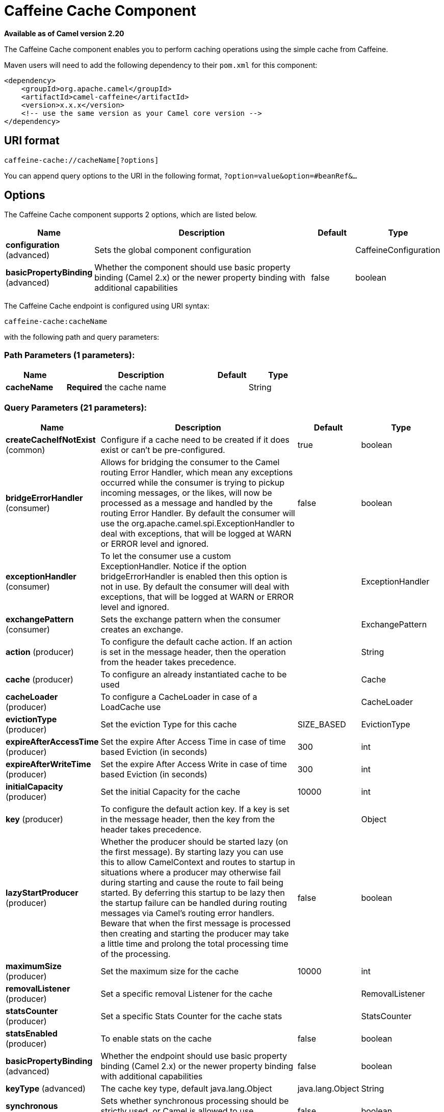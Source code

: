 [[caffeine-cache-component]]
= Caffeine Cache Component

*Available as of Camel version 2.20*

The Caffeine Cache component enables you to perform caching operations using
the simple cache from Caffeine.

Maven users will need to add the following dependency to
their `pom.xml` for this component:

[source,xml]
------------------------------------------------------------
<dependency>
    <groupId>org.apache.camel</groupId>
    <artifactId>camel-caffeine</artifactId>
    <version>x.x.x</version>
    <!-- use the same version as your Camel core version -->
</dependency>
------------------------------------------------------------

== URI format

[source,java]
-----------------------------
caffeine-cache://cacheName[?options]
-----------------------------

You can append query options to the URI in the following
format, `?option=value&option=#beanRef&...`

== Options


// component options: START
The Caffeine Cache component supports 2 options, which are listed below.



[width="100%",cols="2,5,^1,2",options="header"]
|===
| Name | Description | Default | Type
| *configuration* (advanced) | Sets the global component configuration |  | CaffeineConfiguration
| *basicPropertyBinding* (advanced) | Whether the component should use basic property binding (Camel 2.x) or the newer property binding with additional capabilities | false | boolean
|===
// component options: END



// endpoint options: START
The Caffeine Cache endpoint is configured using URI syntax:

----
caffeine-cache:cacheName
----

with the following path and query parameters:

=== Path Parameters (1 parameters):


[width="100%",cols="2,5,^1,2",options="header"]
|===
| Name | Description | Default | Type
| *cacheName* | *Required* the cache name |  | String
|===


=== Query Parameters (21 parameters):


[width="100%",cols="2,5,^1,2",options="header"]
|===
| Name | Description | Default | Type
| *createCacheIfNotExist* (common) | Configure if a cache need to be created if it does exist or can't be pre-configured. | true | boolean
| *bridgeErrorHandler* (consumer) | Allows for bridging the consumer to the Camel routing Error Handler, which mean any exceptions occurred while the consumer is trying to pickup incoming messages, or the likes, will now be processed as a message and handled by the routing Error Handler. By default the consumer will use the org.apache.camel.spi.ExceptionHandler to deal with exceptions, that will be logged at WARN or ERROR level and ignored. | false | boolean
| *exceptionHandler* (consumer) | To let the consumer use a custom ExceptionHandler. Notice if the option bridgeErrorHandler is enabled then this option is not in use. By default the consumer will deal with exceptions, that will be logged at WARN or ERROR level and ignored. |  | ExceptionHandler
| *exchangePattern* (consumer) | Sets the exchange pattern when the consumer creates an exchange. |  | ExchangePattern
| *action* (producer) | To configure the default cache action. If an action is set in the message header, then the operation from the header takes precedence. |  | String
| *cache* (producer) | To configure an already instantiated cache to be used |  | Cache
| *cacheLoader* (producer) | To configure a CacheLoader in case of a LoadCache use |  | CacheLoader
| *evictionType* (producer) | Set the eviction Type for this cache | SIZE_BASED | EvictionType
| *expireAfterAccessTime* (producer) | Set the expire After Access Time in case of time based Eviction (in seconds) | 300 | int
| *expireAfterWriteTime* (producer) | Set the expire After Access Write in case of time based Eviction (in seconds) | 300 | int
| *initialCapacity* (producer) | Set the initial Capacity for the cache | 10000 | int
| *key* (producer) | To configure the default action key. If a key is set in the message header, then the key from the header takes precedence. |  | Object
| *lazyStartProducer* (producer) | Whether the producer should be started lazy (on the first message). By starting lazy you can use this to allow CamelContext and routes to startup in situations where a producer may otherwise fail during starting and cause the route to fail being started. By deferring this startup to be lazy then the startup failure can be handled during routing messages via Camel's routing error handlers. Beware that when the first message is processed then creating and starting the producer may take a little time and prolong the total processing time of the processing. | false | boolean
| *maximumSize* (producer) | Set the maximum size for the cache | 10000 | int
| *removalListener* (producer) | Set a specific removal Listener for the cache |  | RemovalListener
| *statsCounter* (producer) | Set a specific Stats Counter for the cache stats |  | StatsCounter
| *statsEnabled* (producer) | To enable stats on the cache | false | boolean
| *basicPropertyBinding* (advanced) | Whether the endpoint should use basic property binding (Camel 2.x) or the newer property binding with additional capabilities | false | boolean
| *keyType* (advanced) | The cache key type, default java.lang.Object | java.lang.Object | String
| *synchronous* (advanced) | Sets whether synchronous processing should be strictly used, or Camel is allowed to use asynchronous processing (if supported). | false | boolean
| *valueType* (advanced) | The cache value type, default java.lang.Object | java.lang.Object | String
|===
// endpoint options: END
// spring-boot-auto-configure options: START
== Spring Boot Auto-Configuration

When using Spring Boot make sure to use the following Maven dependency to have support for auto configuration:

[source,xml]
----
<dependency>
  <groupId>org.apache.camel</groupId>
  <artifactId>camel-caffeine-starter</artifactId>
  <version>x.x.x</version>
  <!-- use the same version as your Camel core version -->
</dependency>
----


The component supports 17 options, which are listed below.



[width="100%",cols="2,5,^1,2",options="header"]
|===
| Name | Description | Default | Type
| *camel.component.caffeine-cache.basic-property-binding* | Whether the component should use basic property binding (Camel 2.x) or the newer property binding with additional capabilities | false | Boolean
| *camel.component.caffeine-cache.configuration.action* | To configure the default cache action. If an action is set in the message header, then the operation from the header takes precedence. |  | String
| *camel.component.caffeine-cache.configuration.cache* | To configure an already instantiated cache to be used |  | Cache
| *camel.component.caffeine-cache.configuration.cache-loader* | To configure a CacheLoader in case of a LoadCache use |  | CacheLoader
| *camel.component.caffeine-cache.configuration.create-cache-if-not-exist* | Configure if a cache need to be created if it does exist or can't be pre-configured. | true | Boolean
| *camel.component.caffeine-cache.configuration.eviction-type* | Set the eviction Type for this cache |  | EvictionType
| *camel.component.caffeine-cache.configuration.expire-after-access-time* | Set the expire After Access Time in case of time based Eviction (in seconds) | 300 | Integer
| *camel.component.caffeine-cache.configuration.expire-after-write-time* | Set the expire After Access Write in case of time based Eviction (in seconds) | 300 | Integer
| *camel.component.caffeine-cache.configuration.initial-capacity* | Set the initial Capacity for the cache | 10000 | Integer
| *camel.component.caffeine-cache.configuration.key* | To configure the default action key. If a key is set in the message header, then the key from the header takes precedence. |  | Object
| *camel.component.caffeine-cache.configuration.key-type* | The cache key type, default "java.lang.Object" |  | Class
| *camel.component.caffeine-cache.configuration.maximum-size* | Set the maximum size for the cache | 10000 | Integer
| *camel.component.caffeine-cache.configuration.removal-listener* | Set a specific removal Listener for the cache |  | RemovalListener
| *camel.component.caffeine-cache.configuration.stats-counter* | Set a specific Stats Counter for the cache stats |  | StatsCounter
| *camel.component.caffeine-cache.configuration.stats-enabled* | To enable stats on the cache | false | Boolean
| *camel.component.caffeine-cache.configuration.value-type* | The cache value type, default "java.lang.Object" |  | Class
| *camel.component.caffeine-cache.enabled* | Whether to enable auto configuration of the caffeine-cache component. This is enabled by default. |  | Boolean
|===
// spring-boot-auto-configure options: END


== Examples

You can use your cache with the following code:

[source,java]
------------------------------------------------------------
    @Override
    protected RouteBuilder createRouteBuilder() throws Exception {
        return new RouteBuilder() {
            public void configure() {
                from("direct://start")
                    .toF("caffeine-cache://%s?cache=#cache&action=PUT&key=1", "test")
                    .toF("caffeine-cache://%s?cache=#cache&key=1&action=GET", "test")
                    .log("Test! ${body}")
                    .to("mock:result");
            }
        };
    }
------------------------------------------------------------

In this way you'll work always on the same cache in the registry.

== Check operation result

Each time you'll use an operation on the cache you'll have two different headers to check for status:

[source,java]
------------------------------------------------------------
CaffeineConstants.ACTION_HAS_RESULT
CaffeineConstants.ACTION_SUCCEEDED
------------------------------------------------------------
